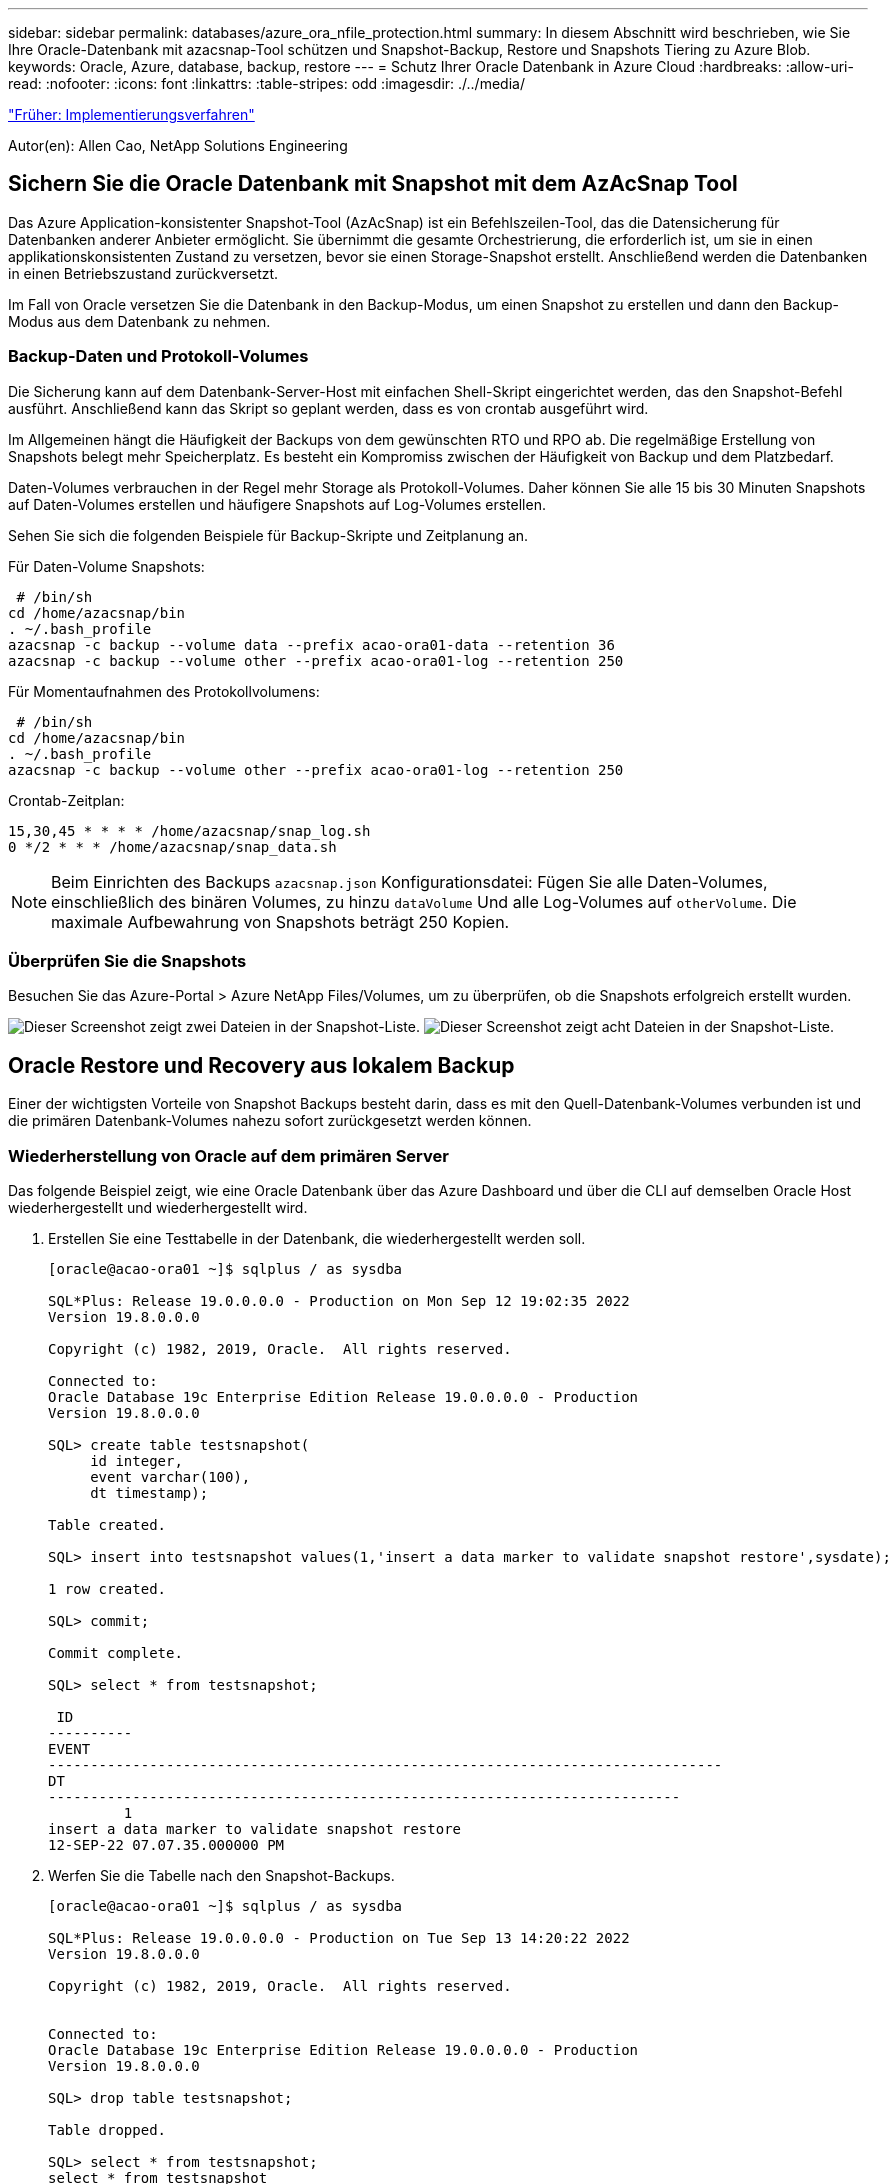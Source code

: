 ---
sidebar: sidebar 
permalink: databases/azure_ora_nfile_protection.html 
summary: In diesem Abschnitt wird beschrieben, wie Sie Ihre Oracle-Datenbank mit azacsnap-Tool schützen und Snapshot-Backup, Restore und Snapshots Tiering zu Azure Blob. 
keywords: Oracle, Azure, database, backup, restore 
---
= Schutz Ihrer Oracle Datenbank in Azure Cloud
:hardbreaks:
:allow-uri-read: 
:nofooter: 
:icons: font
:linkattrs: 
:table-stripes: odd
:imagesdir: ./../media/


link:azure_ora_nfile_procedures.html["Früher: Implementierungsverfahren"]

[role="lead"]
Autor(en): Allen Cao, NetApp Solutions Engineering



== Sichern Sie die Oracle Datenbank mit Snapshot mit dem AzAcSnap Tool

Das Azure Application-konsistenter Snapshot-Tool (AzAcSnap) ist ein Befehlszeilen-Tool, das die Datensicherung für Datenbanken anderer Anbieter ermöglicht. Sie übernimmt die gesamte Orchestrierung, die erforderlich ist, um sie in einen applikationskonsistenten Zustand zu versetzen, bevor sie einen Storage-Snapshot erstellt. Anschließend werden die Datenbanken in einen Betriebszustand zurückversetzt.

Im Fall von Oracle versetzen Sie die Datenbank in den Backup-Modus, um einen Snapshot zu erstellen und dann den Backup-Modus aus dem Datenbank zu nehmen.



=== Backup-Daten und Protokoll-Volumes

Die Sicherung kann auf dem Datenbank-Server-Host mit einfachen Shell-Skript eingerichtet werden, das den Snapshot-Befehl ausführt. Anschließend kann das Skript so geplant werden, dass es von crontab ausgeführt wird.

Im Allgemeinen hängt die Häufigkeit der Backups von dem gewünschten RTO und RPO ab. Die regelmäßige Erstellung von Snapshots belegt mehr Speicherplatz. Es besteht ein Kompromiss zwischen der Häufigkeit von Backup und dem Platzbedarf.

Daten-Volumes verbrauchen in der Regel mehr Storage als Protokoll-Volumes. Daher können Sie alle 15 bis 30 Minuten Snapshots auf Daten-Volumes erstellen und häufigere Snapshots auf Log-Volumes erstellen.

Sehen Sie sich die folgenden Beispiele für Backup-Skripte und Zeitplanung an.

Für Daten-Volume Snapshots:

[source, cli]
----
 # /bin/sh
cd /home/azacsnap/bin
. ~/.bash_profile
azacsnap -c backup --volume data --prefix acao-ora01-data --retention 36
azacsnap -c backup --volume other --prefix acao-ora01-log --retention 250
----
Für Momentaufnahmen des Protokollvolumens:

[source, cli]
----
 # /bin/sh
cd /home/azacsnap/bin
. ~/.bash_profile
azacsnap -c backup --volume other --prefix acao-ora01-log --retention 250
----
Crontab-Zeitplan:

[listing]
----
15,30,45 * * * * /home/azacsnap/snap_log.sh
0 */2 * * * /home/azacsnap/snap_data.sh
----

NOTE: Beim Einrichten des Backups `azacsnap.json` Konfigurationsdatei: Fügen Sie alle Daten-Volumes, einschließlich des binären Volumes, zu hinzu `dataVolume` Und alle Log-Volumes auf `otherVolume`. Die maximale Aufbewahrung von Snapshots beträgt 250 Kopien.



=== Überprüfen Sie die Snapshots

Besuchen Sie das Azure-Portal > Azure NetApp Files/Volumes, um zu überprüfen, ob die Snapshots erfolgreich erstellt wurden.

image:db_ora_azure_anf_snap_01.PNG["Dieser Screenshot zeigt zwei Dateien in der Snapshot-Liste."]
image:db_ora_azure_anf_snap_02.PNG["Dieser Screenshot zeigt acht Dateien in der Snapshot-Liste."]



== Oracle Restore und Recovery aus lokalem Backup

Einer der wichtigsten Vorteile von Snapshot Backups besteht darin, dass es mit den Quell-Datenbank-Volumes verbunden ist und die primären Datenbank-Volumes nahezu sofort zurückgesetzt werden können.



=== Wiederherstellung von Oracle auf dem primären Server

Das folgende Beispiel zeigt, wie eine Oracle Datenbank über das Azure Dashboard und über die CLI auf demselben Oracle Host wiederhergestellt und wiederhergestellt wird.

. Erstellen Sie eine Testtabelle in der Datenbank, die wiederhergestellt werden soll.
+
[listing]
----
[oracle@acao-ora01 ~]$ sqlplus / as sysdba

SQL*Plus: Release 19.0.0.0.0 - Production on Mon Sep 12 19:02:35 2022
Version 19.8.0.0.0

Copyright (c) 1982, 2019, Oracle.  All rights reserved.

Connected to:
Oracle Database 19c Enterprise Edition Release 19.0.0.0.0 - Production
Version 19.8.0.0.0

SQL> create table testsnapshot(
     id integer,
     event varchar(100),
     dt timestamp);

Table created.

SQL> insert into testsnapshot values(1,'insert a data marker to validate snapshot restore',sysdate);

1 row created.

SQL> commit;

Commit complete.

SQL> select * from testsnapshot;

 ID
----------
EVENT
--------------------------------------------------------------------------------
DT
---------------------------------------------------------------------------
         1
insert a data marker to validate snapshot restore
12-SEP-22 07.07.35.000000 PM
----
. Werfen Sie die Tabelle nach den Snapshot-Backups.
+
[listing]
----
[oracle@acao-ora01 ~]$ sqlplus / as sysdba

SQL*Plus: Release 19.0.0.0.0 - Production on Tue Sep 13 14:20:22 2022
Version 19.8.0.0.0

Copyright (c) 1982, 2019, Oracle.  All rights reserved.


Connected to:
Oracle Database 19c Enterprise Edition Release 19.0.0.0.0 - Production
Version 19.8.0.0.0

SQL> drop table testsnapshot;

Table dropped.

SQL> select * from testsnapshot;
select * from testsnapshot
              *
ERROR at line 1:
ORA-00942: table or view does not exist

SQL> shutdown immediate;
Database closed.
Database dismounted.
ORACLE instance shut down.
SQL> exit
Disconnected from Oracle Database 19c Enterprise Edition Release 19.0.0.0.0 - Production
Version 19.8.0.0.0
----
. Stellen Sie im Azure NetApp Files Dashboard das Protokoll-Volume in den letzten verfügbaren Snapshot wieder her. Wählen Sie *Lautstärke zurücksetzen*.
+
image:db_ora_azure_anf_restore_01.PNG["Dieser Screenshot zeigt die Methode der Umversion von Snapshots für Volumes im ANF-Dashboard."]

. Bestätigen Sie das Zurücksetzen des Volumes und klicken Sie auf *revert*, um die Umversion des Volumes auf die neueste verfügbare Sicherung abzuschließen.
+
image:db_ora_azure_anf_restore_02.PNG["Die „sind Sie sicher, dass Sie dies tun möchten?“ Seite für die Umversion des Snapshots."]

. Wiederholen Sie die gleichen Schritte für das Datenvolumen, und stellen Sie sicher, dass das Backup die Tabelle enthält, die wiederhergestellt werden soll.
+
image:db_ora_azure_anf_restore_03.PNG["Dieser Screenshot zeigt die Methode der Umversion von Snapshots für Datenvolumen im ANF-Dashboard."]

. Bestätigen Sie erneut die Umversion des Volumes und klicken Sie auf „Zurücksetzen“.
+
image:db_ora_azure_anf_restore_04.PNG["Die „sind Sie sicher, dass Sie dies tun möchten?“ Seite für die Umversion des Daten-Volume-Snapshots."]

. Synchronisieren Sie die Kontrolldateien neu, wenn Sie mehrere Kopien von ihnen haben, und ersetzen Sie die alte Kontrolldatei mit der neuesten verfügbaren Kopie.
+
[listing]
----
[oracle@acao-ora01 ~]$ mv /u02/oradata/ORATST/control01.ctl /u02/oradata/ORATST/control01.ctl.bk
[oracle@acao-ora01 ~]$ cp /u03/orareco/ORATST/control02.ctl /u02/oradata/ORATST/control01.ctl
----
. Melden Sie sich bei der Oracle-Server-VM an, und führen Sie Datenbank-Recovery mit sqlplus aus.
+
[listing]
----
[oracle@acao-ora01 ~]$ sqlplus / as sysdba

SQL*Plus: Release 19.0.0.0.0 - Production on Tue Sep 13 15:10:17 2022
Version 19.8.0.0.0

Copyright (c) 1982, 2019, Oracle.  All rights reserved.

Connected to an idle instance.

SQL> startup mount;
ORACLE instance started.

Total System Global Area 6442448984 bytes
Fixed Size                  8910936 bytes
Variable Size            1090519040 bytes
Database Buffers         5335154688 bytes
Redo Buffers                7864320 bytes
Database mounted.
SQL> recover database using backup controlfile until cancel;
ORA-00279: change 3188523 generated at 09/13/2022 10:00:09 needed for thread 1
ORA-00289: suggestion :
/u03/orareco/ORATST/archivelog/2022_09_13/o1_mf_1_43__22rnjq9q_.arc
ORA-00280: change 3188523 for thread 1 is in sequence #43

Specify log: {<RET>=suggested | filename | AUTO | CANCEL}

ORA-00279: change 3188862 generated at 09/13/2022 10:01:20 needed for thread 1
ORA-00289: suggestion :
/u03/orareco/ORATST/archivelog/2022_09_13/o1_mf_1_44__29f2lgb5_.arc
ORA-00280: change 3188862 for thread 1 is in sequence #44
ORA-00278: log file
'/u03/orareco/ORATST/archivelog/2022_09_13/o1_mf_1_43__22rnjq9q_.arc' no longer
needed for this recovery

Specify log: {<RET>=suggested | filename | AUTO | CANCEL}

ORA-00279: change 3193117 generated at 09/13/2022 12:00:08 needed for thread 1
ORA-00289: suggestion :
/u03/orareco/ORATST/archivelog/2022_09_13/o1_mf_1_45__29h6qqyw_.arc
ORA-00280: change 3193117 for thread 1 is in sequence #45
ORA-00278: log file
'/u03/orareco/ORATST/archivelog/2022_09_13/o1_mf_1_44__29f2lgb5_.arc' no longer
needed for this recovery

Specify log: {<RET>=suggested | filename | AUTO | CANCEL}

ORA-00279: change 3193440 generated at 09/13/2022 12:01:20 needed for thread 1
ORA-00289: suggestion :
/u03/orareco/ORATST/archivelog/2022_09_13/o1_mf_1_46_%u_.arc
ORA-00280: change 3193440 for thread 1 is in sequence #46
ORA-00278: log file
'/u03/orareco/ORATST/archivelog/2022_09_13/o1_mf_1_45__29h6qqyw_.arc' no longer
needed for this recovery

Specify log: {<RET>=suggested | filename | AUTO | CANCEL}
cancel
Media recovery cancelled.
SQL> alter database open resetlogs;

Database altered.

SQL> select * from testsnapshot;

  ID
----------
EVENT
--------------------------------------------------------------------------------
DT
---------------------------------------------------------------------------
         1
insert a data marker to validate snapshot restore
12-SEP-22 07.07.35.000000 PM

SQL> select systimestamp from dual;

 SYSTIMESTAMP
---------------------------------------------------------------------------
13-SEP-22 03.28.52.646977 PM +00:00
----


Dieser Bildschirm zeigt, dass die abfallende Tabelle mit lokalen Snapshot-Backups wiederhergestellt wurde.

link:azure_ora_nfile_migration.html["Als Nächstes geht es um die Datenbankmigration."]

